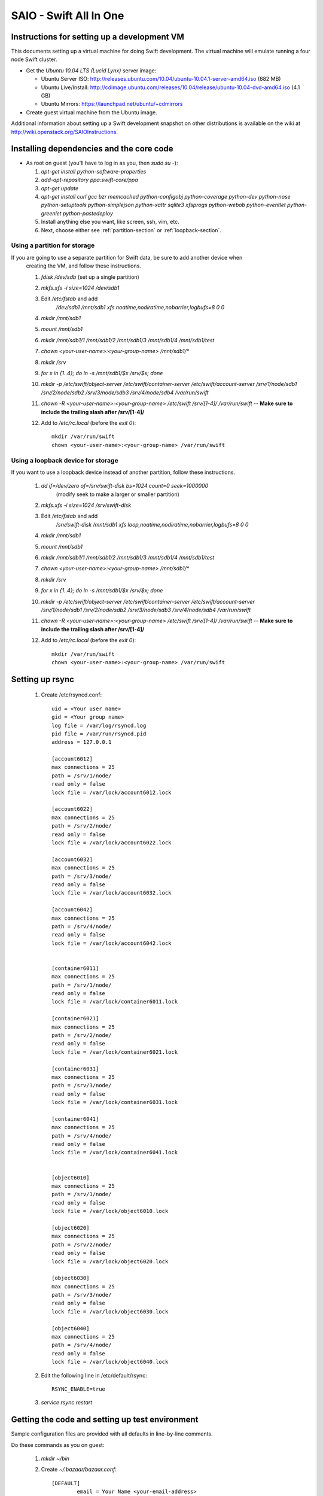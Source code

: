 =======================
SAIO - Swift All In One
=======================

---------------------------------------------
Instructions for setting up a development VM
---------------------------------------------

This documents setting up a virtual machine for doing Swift development. The
virtual machine will emulate running a four node Swift cluster.

* Get the *Ubuntu 10.04 LTS (Lucid Lynx)* server image:

  - Ubuntu Server ISO: http://releases.ubuntu.com/10.04/ubuntu-10.04.1-server-amd64.iso (682 MB)
  - Ubuntu Live/Install: http://cdimage.ubuntu.com/releases/10.04/release/ubuntu-10.04-dvd-amd64.iso (4.1 GB)
  - Ubuntu Mirrors: https://launchpad.net/ubuntu/+cdmirrors

* Create guest virtual machine from the Ubuntu image. 

Additional information about setting up a Swift development snapshot on other distributions is available on the wiki at http://wiki.openstack.org/SAIOInstructions.

-----------------------------------------
Installing dependencies and the core code
-----------------------------------------
* As root on guest (you'll have to log in as you, then `sudo su -`):

  #. `apt-get install python-software-properties`
  #. `add-apt-repository ppa:swift-core/ppa`
  #. `apt-get update`
  #. `apt-get install curl gcc bzr memcached python-configobj
     python-coverage python-dev python-nose python-setuptools python-simplejson
     python-xattr sqlite3 xfsprogs python-webob python-eventlet
     python-greenlet python-pastedeploy`
  #. Install anything else you want, like screen, ssh, vim, etc.
  #. Next, choose either see :ref:`partition-section` or :ref:`loopback-section`. 


.. _partition-section:

Using a partition for storage
=============================

If you are going to use a separate partition for Swift data, be sure to add another device when
  creating the VM, and follow these instructions. 
  
  #. `fdisk /dev/sdb` (set up a single partition)
  #. `mkfs.xfs -i size=1024 /dev/sdb1`
  #. Edit `/etc/fstab` and add
       `/dev/sdb1 /mnt/sdb1 xfs noatime,nodiratime,nobarrier,logbufs=8 0 0`
  #. `mkdir /mnt/sdb1`
  #. `mount /mnt/sdb1`
  #. `mkdir /mnt/sdb1/1 /mnt/sdb1/2 /mnt/sdb1/3 /mnt/sdb1/4 /mnt/sdb1/test`
  #. `chown <your-user-name>:<your-group-name> /mnt/sdb1/*`
  #. `mkdir /srv`
  #. `for x in {1..4}; do ln -s /mnt/sdb1/$x /srv/$x; done`
  #. `mkdir -p /etc/swift/object-server /etc/swift/container-server /etc/swift/account-server /srv/1/node/sdb1 /srv/2/node/sdb2 /srv/3/node/sdb3 /srv/4/node/sdb4 /var/run/swift`
  #. `chown -R <your-user-name>:<your-group-name> /etc/swift /srv/[1-4]/ /var/run/swift` -- **Make sure to include the trailing slash after /srv/[1-4]/**
  #. Add to `/etc/rc.local` (before the `exit 0`)::

        mkdir /var/run/swift
        chown <your-user-name>:<your-group-name> /var/run/swift


.. _loopback-section:

Using a loopback device for storage
===================================

If you want to use a loopback device instead of another partition, follow these instructions. 

  #. `dd if=/dev/zero of=/srv/swift-disk bs=1024 count=0 seek=1000000` 
       (modify seek to make a larger or smaller partition)
  #. `mkfs.xfs -i size=1024 /srv/swift-disk`
  #. Edit `/etc/fstab` and add
       `/srv/swift-disk /mnt/sdb1 xfs loop,noatime,nodiratime,nobarrier,logbufs=8 0 0`
  #. `mkdir /mnt/sdb1`
  #. `mount /mnt/sdb1`
  #. `mkdir /mnt/sdb1/1 /mnt/sdb1/2 /mnt/sdb1/3 /mnt/sdb1/4 /mnt/sdb1/test`
  #. `chown <your-user-name>:<your-group-name> /mnt/sdb1/*`
  #. `mkdir /srv`
  #. `for x in {1..4}; do ln -s /mnt/sdb1/$x /srv/$x; done`
  #. `mkdir -p /etc/swift/object-server /etc/swift/container-server /etc/swift/account-server /srv/1/node/sdb1 /srv/2/node/sdb2 /srv/3/node/sdb3 /srv/4/node/sdb4 /var/run/swift`
  #. `chown -R <your-user-name>:<your-group-name> /etc/swift /srv/[1-4]/ /var/run/swift` -- **Make sure to include the trailing slash after /srv/[1-4]/**
  #. Add to `/etc/rc.local` (before the `exit 0`)::

        mkdir /var/run/swift
        chown <your-user-name>:<your-group-name> /var/run/swift

----------------
Setting up rsync
----------------

  #. Create /etc/rsyncd.conf::

        uid = <Your user name>
        gid = <Your group name>
        log file = /var/log/rsyncd.log
        pid file = /var/run/rsyncd.pid
        address = 127.0.0.1

        [account6012]
        max connections = 25
        path = /srv/1/node/
        read only = false
        lock file = /var/lock/account6012.lock

        [account6022]
        max connections = 25
        path = /srv/2/node/
        read only = false
        lock file = /var/lock/account6022.lock

        [account6032]
        max connections = 25
        path = /srv/3/node/
        read only = false
        lock file = /var/lock/account6032.lock

        [account6042]
        max connections = 25
        path = /srv/4/node/
        read only = false
        lock file = /var/lock/account6042.lock


        [container6011]
        max connections = 25
        path = /srv/1/node/
        read only = false
        lock file = /var/lock/container6011.lock

        [container6021]
        max connections = 25
        path = /srv/2/node/
        read only = false
        lock file = /var/lock/container6021.lock

        [container6031]
        max connections = 25
        path = /srv/3/node/
        read only = false
        lock file = /var/lock/container6031.lock

        [container6041]
        max connections = 25
        path = /srv/4/node/
        read only = false
        lock file = /var/lock/container6041.lock


        [object6010]
        max connections = 25
        path = /srv/1/node/
        read only = false
        lock file = /var/lock/object6010.lock

        [object6020]
        max connections = 25
        path = /srv/2/node/
        read only = false
        lock file = /var/lock/object6020.lock

        [object6030]
        max connections = 25
        path = /srv/3/node/
        read only = false
        lock file = /var/lock/object6030.lock

        [object6040]
        max connections = 25
        path = /srv/4/node/
        read only = false
        lock file = /var/lock/object6040.lock

  #. Edit the following line in /etc/default/rsync::

        RSYNC_ENABLE=true

  #. `service rsync restart`


------------------------------------------------
Getting the code and setting up test environment
------------------------------------------------

Sample configuration files are provided with all defaults in line-by-line comments. 

Do these commands as you on guest:

  #. `mkdir ~/bin`
  #. Create `~/.bazaar/bazaar.conf`::

        [DEFAULT]
                email = Your Name <your-email-address>
  #. If you are using launchpad to get the code or make changes, run
     `bzr launchpad-login <launchpad_id>`
  #. Create the swift repo with `bzr init-repo swift`
  #. Check out your bzr branch of swift, for example:
     `cd ~/swift; bzr branch lp:swift trunk`
  #. `cd ~/swift/trunk; sudo python setup.py develop`
  #. Edit `~/.bashrc` and add to the end::

        export PATH_TO_TEST_XFS=/mnt/sdb1/test
        export SWIFT_TEST_CONFIG_FILE=/etc/swift/func_test.conf
        export PATH=${PATH}:~/bin

  #. `. ~/.bashrc`
  
---------------------
Configuring each node
---------------------

Sample configuration files are provided with all defaults in line-by-line comments.
  
  #. Create `/etc/swift/auth-server.conf`::

        [DEFAULT]
        user = <your-user-name>

        [pipeline:main]
        pipeline = auth-server

        [app:auth-server]
        use = egg:swift#auth
        default_cluster_url = http://127.0.0.1:8080/v1
        # Highly recommended to change this.
        super_admin_key = devauth

  #. Create `/etc/swift/proxy-server.conf`::

        [DEFAULT]
        bind_port = 8080
        user = <your-user-name>

        [pipeline:main]
        pipeline = healthcheck cache auth proxy-server
        
        [app:proxy-server]
        use = egg:swift#proxy

        [filter:auth]
        use = egg:swift#auth

        [filter:healthcheck]
        use = egg:swift#healthcheck

        [filter:cache]
        use = egg:swift#memcache

  #. Create `/etc/swift/swift.conf`::

        [swift-hash]
        # random unique string that can never change (DO NOT LOSE)
        swift_hash_path_suffix = changeme

  #. Create `/etc/swift/account-server/1.conf`::

        [DEFAULT]
        devices = /srv/1/node
        mount_check = false
        bind_port = 6012
        user = <your-user-name>

        [pipeline:main]
        pipeline = account-server

        [app:account-server]
        use = egg:swift#account

        [account-replicator]
        vm_test_mode = yes

        [account-auditor]

        [account-reaper]

  #. Create `/etc/swift/account-server/2.conf`::

        [DEFAULT]
        devices = /srv/2/node
        mount_check = false
        bind_port = 6022
        user = <your-user-name>

        [pipeline:main]
        pipeline = account-server

        [app:account-server]
        use = egg:swift#account

        [account-replicator]
        vm_test_mode = yes

        [account-auditor]

        [account-reaper]

  #. Create `/etc/swift/account-server/3.conf`::

        [DEFAULT]
        devices = /srv/3/node
        mount_check = false
        bind_port = 6032
        user = <your-user-name>

        [pipeline:main]
        pipeline = account-server

        [app:account-server]
        use = egg:swift#account

        [account-replicator]
        vm_test_mode = yes

        [account-auditor]

        [account-reaper]

  #. Create `/etc/swift/account-server/4.conf`::

        [DEFAULT]
        devices = /srv/4/node
        mount_check = false
        bind_port = 6042
        user = <your-user-name>

        [pipeline:main]
        pipeline = account-server

        [app:account-server]
        use = egg:swift#account

        [account-replicator]
        vm_test_mode = yes

        [account-auditor]

        [account-reaper]

  #. Create `/etc/swift/container-server/1.conf`::

        [DEFAULT]
        devices = /srv/1/node
        mount_check = false
        bind_port = 6011
        user = <your-user-name>

        [pipeline:main]
        pipeline = container-server

        [app:container-server]
        use = egg:swift#container

        [container-replicator]
        vm_test_mode = yes

        [container-updater]

        [container-auditor]

  #. Create `/etc/swift/container-server/2.conf`::

        [DEFAULT]
        devices = /srv/2/node
        mount_check = false
        bind_port = 6021
        user = <your-user-name>

        [pipeline:main]
        pipeline = container-server

        [app:container-server]
        use = egg:swift#container

        [container-replicator]
        vm_test_mode = yes

        [container-updater]

        [container-auditor]

  #. Create `/etc/swift/container-server/3.conf`::

        [DEFAULT]
        devices = /srv/3/node
        mount_check = false
        bind_port = 6031
        user = <your-user-name>

        [pipeline:main]
        pipeline = container-server

        [app:container-server]
        use = egg:swift#container

        [container-replicator]
        vm_test_mode = yes

        [container-updater]

        [container-auditor]

  #. Create `/etc/swift/container-server/4.conf`::

        [DEFAULT]
        devices = /srv/4/node
        mount_check = false
        bind_port = 6041
        user = <your-user-name>

        [pipeline:main]
        pipeline = container-server

        [app:container-server]
        use = egg:swift#container

        [container-replicator]
        vm_test_mode = yes

        [container-updater]

        [container-auditor]


  #. Create `/etc/swift/object-server/1.conf`::

        [DEFAULT]
        devices = /srv/1/node
        mount_check = false
        bind_port = 6010
        user = <your-user-name>

        [pipeline:main]
        pipeline = object-server

        [app:object-server]
        use = egg:swift#object

        [object-replicator]
        vm_test_mode = yes

        [object-updater]

        [object-auditor]

  #. Create `/etc/swift/object-server/2.conf`::

        [DEFAULT]
        devices = /srv/2/node
        mount_check = false
        bind_port = 6020
        user = <your-user-name>

        [pipeline:main]
        pipeline = object-server

        [app:object-server]
        use = egg:swift#object

        [object-replicator]
        vm_test_mode = yes

        [object-updater]

        [object-auditor]

  #. Create `/etc/swift/object-server/3.conf`::

        [DEFAULT]
        devices = /srv/3/node
        mount_check = false
        bind_port = 6030
        user = <your-user-name>

        [pipeline:main]
        pipeline = object-server

        [app:object-server]
        use = egg:swift#object

        [object-replicator]
        vm_test_mode = yes

        [object-updater]

        [object-auditor]

  #. Create `/etc/swift/object-server/4.conf`::

        [DEFAULT]
        devices = /srv/4/node
        mount_check = false
        bind_port = 6040
        user = <your-user-name>

        [pipeline:main]
        pipeline = object-server

        [app:object-server]
        use = egg:swift#object

        [object-replicator]
        vm_test_mode = yes

        [object-updater]

        [object-auditor]

------------------------------------
Setting up scripts for running Swift
------------------------------------

  #. Create `~/bin/resetswift.` If you are using a loopback device substitute `/dev/sdb1` with `/srv/swift-disk`::
  
        #!/bin/bash

        swift-init all stop
        sleep 5
        sudo umount /mnt/sdb1
        sudo mkfs.xfs -f -i size=1024 /dev/sdb1
        sudo mount /mnt/sdb1
        sudo mkdir /mnt/sdb1/1 /mnt/sdb1/2 /mnt/sdb1/3 /mnt/sdb1/4 /mnt/sdb1/test
        sudo chown <your-user-name>:<your-group-name> /mnt/sdb1/*
        mkdir -p /srv/1/node/sdb1 /srv/2/node/sdb2 /srv/3/node/sdb3 /srv/4/node/sdb4
        sudo rm -f /var/log/debug /var/log/messages /var/log/rsyncd.log /var/log/syslog
        sudo service rsyslog restart
        sudo service memcached restart

  #. Create `~/bin/remakerings`::

        #!/bin/bash

        cd /etc/swift

        rm -f *.builder *.ring.gz backups/*.builder backups/*.ring.gz

        swift-ring-builder object.builder create 18 3 1
        swift-ring-builder object.builder add z1-127.0.0.1:6010/sdb1 1
        swift-ring-builder object.builder add z2-127.0.0.1:6020/sdb2 1
        swift-ring-builder object.builder add z3-127.0.0.1:6030/sdb3 1
        swift-ring-builder object.builder add z4-127.0.0.1:6040/sdb4 1
        swift-ring-builder object.builder rebalance
        swift-ring-builder container.builder create 18 3 1
        swift-ring-builder container.builder add z1-127.0.0.1:6011/sdb1 1
        swift-ring-builder container.builder add z2-127.0.0.1:6021/sdb2 1
        swift-ring-builder container.builder add z3-127.0.0.1:6031/sdb3 1
        swift-ring-builder container.builder add z4-127.0.0.1:6041/sdb4 1
        swift-ring-builder container.builder rebalance
        swift-ring-builder account.builder create 18 3 1
        swift-ring-builder account.builder add z1-127.0.0.1:6012/sdb1 1
        swift-ring-builder account.builder add z2-127.0.0.1:6022/sdb2 1
        swift-ring-builder account.builder add z3-127.0.0.1:6032/sdb3 1
        swift-ring-builder account.builder add z4-127.0.0.1:6042/sdb4 1
        swift-ring-builder account.builder rebalance

  #. Create `~/bin/startmain`::

        #!/bin/bash

        swift-init auth-server start
        swift-init proxy-server start
        swift-init account-server start
        swift-init container-server start
        swift-init object-server start

  #. Create `~/bin/startrest`::

        #!/bin/bash

        # Replace devauth with whatever your super_admin key is (recorded in
        # /etc/swift/auth-server.conf).
        swift-auth-recreate-accounts -K devauth
        swift-init object-updater start
        swift-init container-updater start
        swift-init object-replicator start
        swift-init container-replicator start
        swift-init account-replicator start
        swift-init object-auditor start
        swift-init container-auditor start
        swift-init account-auditor start
        swift-init account-reaper start

  #. `chmod +x ~/bin/*`
  #. `remakerings`
  #. `cd ~/swift/trunk; ./.unittests`
  #. `startmain` (The ``Unable to increase file descriptor limit.  Running as non-root?`` warnings are expected and ok.)
  #. `swift-auth-add-user -K devauth -a test tester testing` # Replace ``devauth`` with whatever your super_admin key is (recorded in /etc/swift/auth-server.conf).
  #. Get an `X-Storage-Url` and `X-Auth-Token`: ``curl -v -H 'X-Storage-User: test:tester' -H 'X-Storage-Pass: testing' http://127.0.0.1:11000/v1.0``
  #. Check that you can GET account: ``curl -v -H 'X-Auth-Token: <token-from-x-auth-token-above>' <url-from-x-storage-url-above>``
  #. Check that `st` works: `st -A http://127.0.0.1:11000/v1.0 -U test:tester -K testing stat`
  #. `swift-auth-add-user -K devauth -a test2 tester2 testing2` # Replace ``devauth`` with whatever your super_admin key is (recorded in /etc/swift/auth-server.conf).
  #. `swift-auth-add-user -K devauth test tester3 testing3` # Replace ``devauth`` with whatever your super_admin key is (recorded in /etc/swift/auth-server.conf).
  #. `cp ~/swift/trunk/test/functional/sample.conf /etc/swift/func_test.conf`
  #. `cd ~/swift/trunk; ./.functests` (Note: functional tests will first delete
     everything in the configured accounts.)
  #. `cd ~/swift/trunk; ./.probetests` (Note: probe tests will reset your
     environment as they call `resetswift` for each test.)

If you plan to work on documentation (and who doesn't?!):

On Ubuntu:
  #. `sudo apt-get install python-sphinx` installs Sphinx.
  #. `python setup.py build_sphinx` builds the documentation.

On MacOS: 
  #. `sudo easy_install -U sphinx` installs Sphinx.
  #. `python setup.py build_sphinx` builds the documentation.
  
----------------
Debugging Issues
----------------

If all doesn't go as planned, and tests fail, or you can't auth, or something doesn't work, here are some good starting places to look for issues:

#. Everything is logged in /var/log/syslog, so that is a good first place to
   look for errors (most likely python tracebacks).
#. Make sure all of the server processes are running.  For the base
   functionality, the Proxy, Account, Container, Object and Auth servers
   should be running
#. If one of the servers are not running, and no errors are logged to syslog,
   it may be useful to try to start the server manually, for example: 
   `swift-object-server /etc/swift/object-server/1.conf` will start the 
   object server.  If there are problems not showing up in syslog, 
   then you will likely see the traceback on startup.
